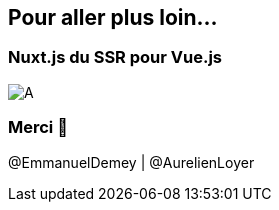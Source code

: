 == Pour aller plus loin...

=== Nuxt.js du SSR pour Vue.js

image::./nuxtjs.jpg[A]

=== Merci 🙏

@EmmanuelDemey | @AurelienLoyer